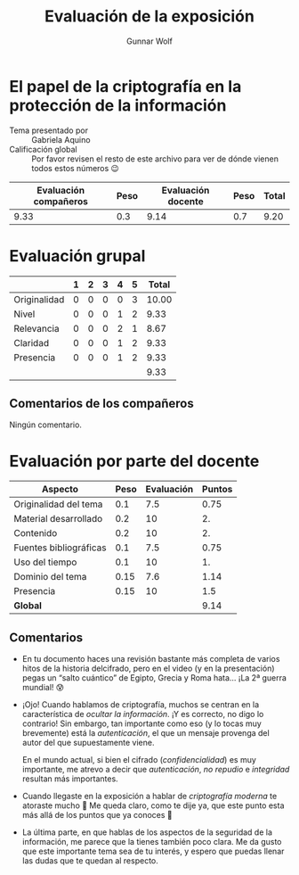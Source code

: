 #+title: Evaluación de la exposición
#+author: Gunnar Wolf

* El papel de la criptografía en la protección de la información

- Tema presentado por :: Gabriela Aquino
- Calificación global :: Por favor revisen el resto de este archivo para ver de
  dónde vienen todos estos números 😉

|------------------------+------+--------------------+------+---------|
| Evaluación  compañeros | Peso | Evaluación docente | Peso | *Total* |
|------------------------+------+--------------------+------+---------|
|                   9.33 |  0.3 |               9.14 |  0.7 |    9.20 |
|------------------------+------+--------------------+------+---------|
#+TBLFM: @2$5=$1*$2+$3*$4;f-2

* Evaluación grupal

|              | 1 | 2 | 3 | 4 | 5 | Total |
|--------------+---+---+---+---+---+-------|
| Originalidad | 0 | 0 | 0 | 0 | 3 | 10.00 |
| Nivel        | 0 | 0 | 0 | 1 | 2 |  9.33 |
| Relevancia   | 0 | 0 | 0 | 2 | 1 |  8.67 |
| Claridad     | 0 | 0 | 0 | 1 | 2 |  9.33 |
| Presencia    | 0 | 0 | 0 | 1 | 2 |  9.33 |
|--------------+---+---+---+---+---+-------|
|              |   |   |   |   |   |  9.33 |
#+TBLFM: @2$7..@6$7=10 * (0.2*$2 + 0.4*$3 + 0.6*$4 + 0.8*$5 + $6 ) / vsum($2..$6); f-2::@7$7=vmean(@2$7..@6$7); f-2

** Comentarios de los compañeros
Ningún comentario.


* Evaluación por parte del docente

| *Aspecto*              | *Peso* | *Evaluación* | *Puntos* |
|------------------------+--------+--------------+----------|
| Originalidad del tema  |    0.1 |          7.5 |     0.75 |
| Material desarrollado  |    0.2 |           10 |       2. |
| Contenido              |    0.2 |           10 |       2. |
| Fuentes bibliográficas |    0.1 |          7.5 |     0.75 |
| Uso del tiempo         |    0.1 |           10 |       1. |
| Dominio del tema       |   0.15 |          7.6 |     1.14 |
| Presencia              |   0.15 |           10 |      1.5 |
|------------------------+--------+--------------+----------|
| *Global*               |        |              |     9.14 |
#+TBLFM: @<<$4..@>>$4=$2*$3::$4=vsum(@<<..@>>);f-2

** Comentarios

- En tu documento haces una revisión bastante más completa de varios hitos de la
  historia delcifrado, pero en el video (y en la presentación) pegas un “salto
  cuántico” de Egipto, Grecia y Roma hata... ¡La 2ª guerra mundial! 😰
- ¡Ojo! Cuando hablamos de criptografía, muchos se centran en la característica
  de /ocultar la información/. ¡Y es correcto, no digo lo contrario! Sin
  embargo, tan importante como eso (y lo tocas muy brevemente) está la
  /autenticación/, el que un mensaje provenga del autor del que supuestamente
  viene.

  En el mundo actual, si bien el cifrado (/confidencialidad/) es muy importante,
  me atrevo a decir que /autenticación/, /no repudio/ e /integridad/ resultan
  más importantes.
- Cuando llegaste en la exposición a hablar de /criptografía moderna/ te
  atoraste mucho 🙁 Me queda claro, como te dije ya, que este punto esta más
  allá de los puntos que ya conoces 🙁
- La última parte, en que hablas de los aspectos de la seguridad de la
  información, me parece que la tienes también poco clara. Me da gusto que este
  importante tema sea de tu interés, y espero que puedas llenar las dudas que te
  quedan al respecto.

